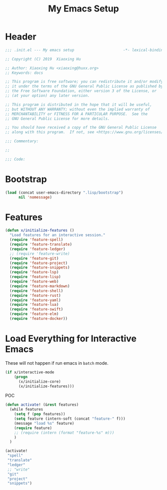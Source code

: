 # -*- after-save-hook: org-babel-tangle; -*-
#+TITLE: My Emacs Setup
#+PROPERTY: header-args :tangle "~/.emacs.d/init.el"

* Header
  #+begin_src emacs-lisp
  ;;; .init.el --- My emacs setup                      -*- lexical-binding: t; -*-

  ;; Copyright (C) 2019  Xiaoxing Hu

  ;; Author: Xiaoxing Hu <xiaoxing@huxx.org>
  ;; Keywords: docs

  ;; This program is free software; you can redistribute it and/or modify
  ;; it under the terms of the GNU General Public License as published by
  ;; the Free Software Foundation, either version 3 of the License, or
  ;; (at your option) any later version.

  ;; This program is distributed in the hope that it will be useful,
  ;; but WITHOUT ANY WARRANTY; without even the implied warranty of
  ;; MERCHANTABILITY or FITNESS FOR A PARTICULAR PURPOSE.  See the
  ;; GNU General Public License for more details.

  ;; You should have received a copy of the GNU General Public License
  ;; along with this program.  If not, see <https://www.gnu.org/licenses/>.

  ;;; Commentary:

  ;;

  ;;; Code:
  #+end_src

* Bootstrap

#+begin_src emacs-lisp
(load (concat user-emacs-directory ".lisp/bootstrap")
      nil 'nomessage)
#+end_src

* Features

#+begin_src emacs-lisp
(defun x/initialize-features ()
  "Load features for an interactive session."
  (require 'feature-spell)
  (require 'feature-translate)
  (require 'feature-ledger)
  ;; (require 'feature-write)
  (require 'feature-git)
  (require 'feature-project)
  (require 'feature-snippets)
  (require 'feature-lsp)
  (require 'feature-lisp)
  (require 'feature-web)
  (require 'feature-markdown)
  (require 'feature-shell)
  (require 'feature-rust)
  (require 'feature-yaml)
  (require 'feature-lua)
  (require 'feature-swift)
  (require 'feature-elm)
  (require 'feature-docker))

#+end_src

* Load Everything for Interactive Emacs

These will not happen if run emacs in =batch= mode.

#+begin_src emacs-lisp
(if x/interactive-mode
    (progn
      (x/initialize-core)
      (x/initialize-features)))
#+end_src

POC

#+begin_src emacs-lisp :tangle no
(defun activate! (&rest features)
  (while features
    (setq f (pop features))
    (setq feature (intern-soft (concat "feature-" f)))
    (message "load %s" feature)
    (require feature)
    ;; (require (intern (format "feature-%s" m)))
    )
  )

(activate!
 "spell"
 "translate"
 "ledger"
 ;; "write"
 "git"
 "project"
 "snippets")
#+end_src


